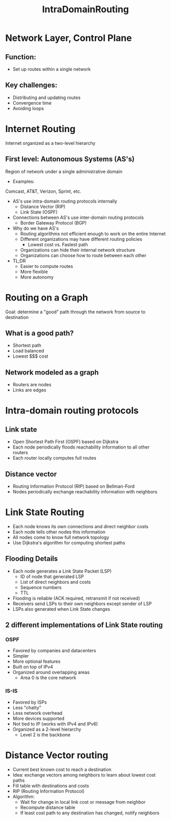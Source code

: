 #+TITLE: IntraDomainRouting

* Network Layer, Control Plane
** Function:
- Set up routes within a single network
** Key challenges:
- Distributing and updating routes
- Convergence time
- Avoiding loops

* Internet Routing
Internet organized as a two-level hierarchy
** First level: Autonomous Systems (AS's)
Region of network under a single administrative domain
- Examples:
Comcast, AT&T, Verizon, Sprint, etc.
- AS's use intra-domain routing protocols internally
  - Distance Vector (RIP)
  - Link State (OSPF)
- Connections between AS's use inter-domain routing protocols
  - Border Gateway Protocol (BGP)
- Why do we have AS's
  - Routing algorithms not efficient enough to work on the entire Internet
  - Different organizations may have different routing policies
    - Lowest cost vs. Fastest path
  - Organizations can hide their internal network structure
  - Organizations can choose how to route between each other
- TL;DR
  - Easier to compute routes
  - More flexible
  - More autonomy


* Routing on a Graph
Goal: determine a "good" path through the network from source to destination
** What is a good path?
- Shortest path
- Load balanced
- Lowest $$$ cost
** Network modeled as a graph
- Routers are nodes
- Links are edges


* Intra-domain routing protocols
** Link state
- Open Shortest Path First (OSPF) based on Dijkstra
- Each node periodically floods reachability information to all other routers
- Each router locally computes full routes
** Distance vector
- Routing Information Protocol (RIP) based on Bellman-Ford
- Nodes periodically exchange reachability information with neighbors

* Link State Routing
- Each node knows its own connections and direct neighbor costs
- Each node tells other nodes this information
- All nodes come to know full network topology
- Use Dijkstra's algorithm for computing shortest paths

** Flooding Details
- Each node generates a Link State Packet (LSP)
  - ID of node that generated LSP
  - List of direct neighbors and costs
  - Sequence numbers
  - TTL
- Flooding is reliable (ACK required, retransmit if not received)
- Receivers send LSPs to their own neighbors except sender of LSP
- LSPs also generated when Link State changes
** 2 different implementations of Link State routing
*** OSPF
- Favored by companies and datacenters
- Simpler
- More optional features
- Built on top of IPv4
- Organized around overlapping areas
  - Area 0 is the core network
*** IS-IS
- Favored by ISPs
- Less "chatty"
- Less network overhead
- More devices supported
- Not tied to IP (works with IPv4 and IPv6)
- Organized as a 2-level hierarchy
  - Level 2 is the backbone

* Distance Vector routing
- Current best known cost to reach a destination
- Idea: exchange vectors among neighbors to learn about lowest cost paths
- Fill table with destinations and costs
- RIP (Routing Information Protocol)
- Algorithm:
  - Wait for change in local link cost or message from neighbor
  - Recompute distance table
  - If least cost path to any destination has changed, notify neighbors
